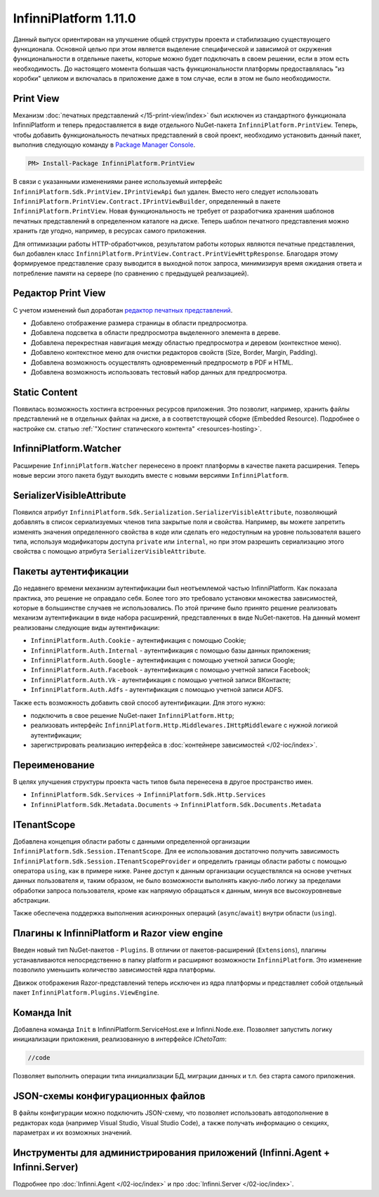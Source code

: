 InfinniPlatform 1.11.0
======================

Данный выпуск ориентирован на улучшение общей структуры проекта и стабилизацию существующего функционала. Основной целью при этом является выделение
специфической и зависимой от окружения функциональности в отдельные пакеты, которые можно будет подключать в своем решении, если в этом есть необходимость.
До настоящего момента большая часть функциональности платформы предоставлялась "из коробки" целиком и включалась в приложение даже в том случае, если
в этом не было необходимости.

Print View
----------

Механизм :doc:`печатных представлений </15-print-view/index>` был исключен из стандартного функционала InfinniPlatform и теперь предоставляется в виде
отдельного NuGet-пакета ``InfinniPlatform.PrintView``. Теперь, чтобы добавить функциональность печатных представлений в свой проект, необходимо установить
данный пакет, выполнив следующую команду в `Package Manager Console`_.

.. code-block:: bash

    PM> Install-Package InfinniPlatform.PrintView

В связи с указанными изменениями ранее используемый интерфейс ``InfinniPlatform.Sdk.PrintView.IPrintViewApi`` был удален. Вместо него следует использовать
``InfinniPlatform.PrintView.Contract.IPrintViewBuilder``, определенный в пакете ``InfinniPlatform.PrintView``. Новая функциональность не требует от
разработчика хранения шаблонов печатных представлений в определенном каталоге на диске. Теперь шаблон печатного представления можно хранить где угодно,
например, в ресурсах самого приложения.

.. code-block:: csharp
   :emphasize-lines: 17,20

    IPrintViewBuilder printViewBuilder;

    ...

    // Поток для записи печатного представления
    Stream printView;

    // Данные печатного представления
    object dataSource;

    // Сборка, содержащая в ресурсах шаблон печатного представления
    Assembly resourceAssembly;

    ...

    // Получение шаблона печатного представления по имени ресурса
    Func<Stream> template = () => resourceAssembly.GetManifestResourceStream("<PRINT VIEW RESOURCE>");

    // Создание печатного представления по шаблону и данным
    await printViewBuilder.Build(printView, template, dataSource, PrintViewFileFormat.Pdf);

Для оптимизации работы HTTP-обработчиков, результатом работы которых являются печатные представления, был добавлен класс
``InfinniPlatform.PrintView.Contract.PrintViewHttpResponse``. Благодаря этому формируемое представление сразу выводится в выходной поток запроса,
минимизируя время ожидания ответа и потребление памяти на сервере (по сравнению с предыдущей реализацией).

.. code-block:: csharp
   :emphasize-lines: 14

    IPrintViewBuilder printViewBuilder;

    ...

    // Шаблон печатного представления
    Func<Stream> template;

    // Данные печатного представления
    object dataSource;

    ...

    // HTTP-ответ с печатным представлением
    var response = new PrintViewHttpResponse(printViewBuilder, template, dataSource);


Редактор Print View
-------------------

С учетом изменений был доработан `редактор печатных представлений`_.

* Добавлено отображение размера страницы в области предпросмотра.
* Добавлена подсветка в области предпросмотра выделенного элемента в дереве.
* Добавлена перекрестная навигация между областью предпросмотра и деревом (контекстное меню).
* Добавлено контекстное меню для очистки редакторов свойств (Size, Border, Margin, Padding).
* Добавлена возможность осуществлять одновременный предпросмотр в PDF и HTML.
* Добавлена возможность использовать тестовый набор данных для предпросмотра.


Static Content
--------------

Появилась возможность хостинга встроенных ресурсов приложения. Это позволит, например, хранить файлы представлений не в отдельных файлах на диске, а в
соответствующей сборке (Embedded Resource). Подробнее о настройке см. статью :ref:`"Хостинг статического контента" <resources-hosting>`.


InfinniPlatform.Watcher
-----------------------

Расширение ``InfinniPlatform.Watcher`` перенесено в проект платформы в качестве пакета расширения. Теперь новые версии этого пакета будут выходить
вместе с новыми версиями ``InfinniPlatform``.


SerializerVisibleAttribute
--------------------------

Появился атрибут ``InfinniPlatform.Sdk.Serialization.SerializerVisibleAttribute``, позволяющий добавлять
в список сериализуемых членов типа закрытые поля и свойства. Например, вы можете запретить изменять значения
определенного свойства в коде или сделать его недоступным на уровне пользователя вашего типа, используя
модификаторы доступа ``private`` или ``internal``, но при этом разрешить сериализацию этого свойства
с помощью атрибута ``SerializerVisibleAttribute``.

.. code-block:: csharp
   :emphasize-lines: 3

    public class Document
    {
        [SerializerVisible]
        public DocumentHeader _header { get; internal set; }

        // ...
    }


Пакеты аутентификации
---------------------

До недавнего времени механизм аутентификации был неотъемлемой частью InfinniPlatform. Как показала практика, это решение не оправдало себя. Более того
это требовало установки множества зависимостей, которые в большинстве случаев не использовались. По этой причине было принято решение реализовать
механизм аутентификации в виде набора расширений, представленных в виде NuGet-пакетов. На данный момент реализованы следующие виды аутентификации:

* ``InfinniPlatform.Auth.Cookie`` - аутентификация с помощью Cookie; 
* ``InfinniPlatform.Auth.Internal`` - аутентификация с помощью базы данных приложения; 
* ``InfinniPlatform.Auth.Google`` - аутентификация с помощью учетной записи Google;
* ``InfinniPlatform.Auth.Facebook`` - аутентификация с помощью учетной записи Facebook;
* ``InfinniPlatform.Auth.Vk`` - аутентификация с помощью учетной записи ВКонтакте;
* ``InfinniPlatform.Auth.Adfs`` - аутентификация с помощью учетной записи ADFS.

Также есть возможность добавить свой способ аутентификации. Для этого нужно:

* подключить в свое решение NuGet-пакет ``InfinniPlatform.Http``;
* реализовать интерфейс ``InfinniPlatform.Http.Middlewares.IHttpMiddleware`` с нужной логикой аутентификации;
* зарегистрировать реализацию интерфейса в :doc:`контейнере зависимостей </02-ioc/index>`.


Переименование
--------------

В целях улучшения структуры проекта часть типов была перенесена в другое пространство имен.

* ``InfinniPlatform.Sdk.Services`` → ``InfinniPlatform.Sdk.Http.Services``
* ``InfinniPlatform.Sdk.Metadata.Documents`` → ``InfinniPlatform.Sdk.Documents.Metadata``


ITenantScope
------------

Добавлена концепция области работы с данными определенной организации ``InfinniPlatform.Sdk.Session.ITenantScope``. Для ее использования достаточно
получить зависимость ``InfinniPlatform.Sdk.Session.ITenantScopeProvider`` и определить границы области работы с помощью оператора ``using``, как в
примере ниже. Ранее доступ к данным организации осуществлялся на основе учетных данных пользователя и, таким образом, не было возможности выполнять
какую-либо логику за пределами обработки запроса пользователя, кроме как напрямую обращаться к данным, минуя все высокоуровневые абстракции.

.. code-block:: csharp
   :emphasize-lines: 14

    ITenantScopeProvider scopeProvider;

    // ...
    
    using (scopeProvider.BeginTenantScope("<Your Tenant ID>"))
    {
        // Work with IDocumentStorage or IDocumentStorage<T>
    }

Также обеспечена поддержка выполнения асинхронных операций (``async``/``await``) внутри области (``using``).


Плагины к InfinniPlatform и Razor view engine
---------------------------------------------

Введен новый тип NuGet-пакетов - ``Plugins``.
В отличии от пакетов-расширений (``Extensions``), плагины устанавливаются непосредственно в папку platform 
и расширяют возможности ``InfinniPlatform``. Это изменение позволило уменьшить количество зависимостей ядра платформы. 


Движок отображения Razor-представлений теперь исключен из ядра платформы и представляет собой отдельный пакет ``InfinniPlatform.Plugins.ViewEngine``.


Команда Init
------------

Добавлена команда ``Init`` в InfinniPlatform.ServiceHost.exe и Infinni.Node.exe. Позволяет запустить логику инициализации приложения, реализованную 
в интерфейсе `IChetoTam`:

.. code-block:: csharp

    //code

Позволяет выполнить операции типа инициализации БД, миграции данных и т.п. без старта самого приложения.


JSON-схемы конфигурационных файлов
----------------------------------

В файлы конфигурации можно подключить JSON-схему, что позволяет использовать автодополнение в редакторах кода 
(например Visual Studio, Visual Studio Code), а также получать информацию о секциях, параметрах и их возможных значений. 


Инструменты для администрирования приложений (Infinni.Agent + Infinni.Server)
-----------------------------------------------------------------------------

Подробнее про :doc:`Infinni.Agent </02-ioc/index>` и про :doc:`Infinni.Server </02-ioc/index>`.


.. _`Package Manager Console`: http://docs.nuget.org/consume/package-manager-console
.. _`редактор печатных представлений`: https://github.com/InfinniPlatform/InfinniPlatform.PrintViewDesigner